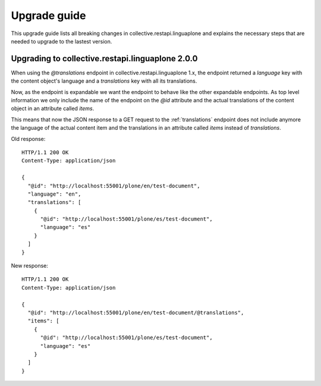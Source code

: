 Upgrade guide
=============

This upgrade guide lists all breaking changes in collective.restapi.linguaplone and explains the
necessary steps that are needed to upgrade to the lastest version.

Upgrading to collective.restapi.linguaplone 2.0.0
-------------------------------------------------

When using the `@translations` endpoint in collective.restapi.linguaplone 1.x, the endpoint returned a `language` key
with the content object's language and a `translations` key with all its translations.

Now, as the endpoint is expandable we want the endpoint to behave like the other expandable endpoints.
As top level information we only include the name of the endpoint on the `@id` attribute and the actual
translations of the content object in an attribute called `items`.

This means that now the JSON response to a GET request to the :ref:`translations` endpoint does not
include anymore the language of the actual content item and the translations in an attribute called
`items` instead of `translations`.

Old response::

  HTTP/1.1 200 OK
  Content-Type: application/json

  {
    "@id": "http://localhost:55001/plone/en/test-document",
    "language": "en",
    "translations": [
      {
        "@id": "http://localhost:55001/plone/es/test-document",
        "language": "es"
      }
    ]
  }

New response::

  HTTP/1.1 200 OK
  Content-Type: application/json

  {
    "@id": "http://localhost:55001/plone/en/test-document/@translations",
    "items": [
      {
        "@id": "http://localhost:55001/plone/es/test-document",
        "language": "es"
      }
    ]
  }
